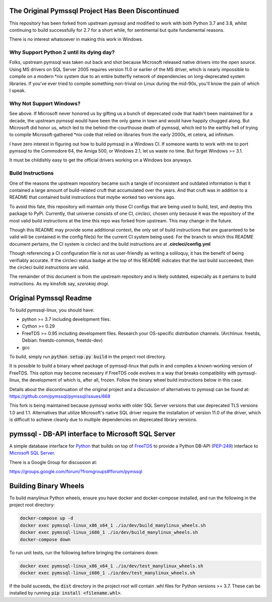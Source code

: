 .. default-role:: code

.. image:: https://circleci.com/gh/noisycomputation/pymssql-linux/tree/minimal.svg?style=shield
        :target: https://circleci.com/gh/noisycomputation/pymssql-linux

The Original Pymssql Project Has Been Discontinued
==================================================

This repository has been forked from upstream pymssql
and modified to work with both Python 3.7 and 3.8,
whilst continuing to build successfully for
2.7 for a short while, for sentimental but quite
fundamental reasons.

There is no interest whatsoever in making this work
in Windows.

Why Support Python 2 until its dying day?
-----------------------------------------

Folks, upstream pymssql was taken out back and shot because
Microsoft released native drivers into the open source. Using
MS drivers on SQL Server 2005 requires version 11.0 or earlier
of the MS driver, which is nearly impossible to compile on a
modern \*nix system due to an entire butterfly network of
dependencies on long-deprecated system libraries. If you've ever
tried to compile something non-trivial on Linux during the
mid-90s, you'll know the pain of which I speak.

Why Not Support Windows?
------------------------

See above. If Microsoft never honored us by gifting us a bunch
of deprecated code that hadn't been maintained for a decade,
the upstream pymssql would have been the only game in town and
would have happily chugged along. But Microsoft did honor us,
which led to the behind-the-courthouse death of pymssql, which
led to the earthly hell of trying to compile Microsoft-gathered
\*nix code that relied on libraries from the early 2000s, et
cetera, ad infinitum.

I have zero interest in figuring out how to build pymssql in
a Windows CI. If someone wants to work with me to port
pymssql to the Commodore 64, the Amiga 500, or Windows 2.1,
let us waste no time. But forget Windows >= 3.1.

It must be childishly easy to get the official drivers working
on a Windows box anyways.

Build Instructions
------------------

One of the reasons the upstream repository became such a tangle
of inconsistent and outdated information is that it contained
a large amount of build-related cruft that accumulated over
the years. And that cruft was in addition to a README that
contained build instructions that *maybe* worked two versions
ago.

To avoid this fate, this repository will maintain only those
CI configs that are being used to build, test, and deploy
this package to PyPi. Currently, that universe consists of
one CI, *circleci*, chosen only because it was the repository of
the most valid build instructions at the time this repo
was forked from upstream. This may change in the future.

Though this README may provide some additional context,
the only set of build instructions that are guaranteed
to be valid will be contained in the config file(s) for
the current CI system being used. For the branch to which
this README document pertains, the CI system is circleci
and the build instructions are at **.circleci/config.yml**

Though referencing a CI configuration file is not as
user-friendly as writing a soliloquy, it has the benefit
of being verifiably accurate. If the circleci status badge
at the top of this README indicates that the last build
succeeded, then the circleci build instructions are valid.

The remainder of this document is from the upstream
repository and is likely outdated, especially as it pertains
to build instructions. As my kinsfolk say, *szerokiej drogi*.

Original Pymssql Readme
=======================

To build pymssql-linux, you should have:

* python >= 3.7 including development files.
* Cython >= 0.29
* FreeTDS >= 0.95 including development files. Research your
  OS-specific distribution channels. (Archlinux: freetds,
  Debian: freetds-common, freetds-dev)
* gcc

To build, simply run `python setup.py build` in the project
root directory.

It is possible to build a binary wheel package of pymssql-linux
that pulls in and compiles a known-working version of FreeTDS.
This option may become necessary if FreeTDS code evolves in a
way that breaks compatibility with pymssql-linux, the development
of which is, after all, frozen. Follow the binary wheel build
instructions below in this case.

Details about the discontinuation of the original project
and a discussion of alternatives to pymssql can be found
at: https://github.com/pymssql/pymssql/issues/668

This fork is being maintained because pymssql works with
older SQL Server versions that use deprecated TLS versions
1.0 and 1.1. Alternatives that utilize Microsoft's native
SQL driver require the installation of version 11.0 of the
driver, which is difficult to achieve cleanly due to
multiple dependencies on deprecated library versions.

pymssql - DB-API interface to Microsoft SQL Server
==================================================

A simple database interface for `Python`_ that builds on top of `FreeTDS`_ to
provide a Python DB-API (`PEP-249`_) interface to `Microsoft SQL Server`_.

.. _Microsoft SQL Server: http://www.microsoft.com/sqlserver/
.. _Python: http://www.python.org/
.. _PEP-249: http://www.python.org/dev/peps/pep-0249/
.. _FreeTDS: http://www.freetds.org/

There is a Google Group for discussion at:

https://groups.google.com/forum/?fromgroups#!forum/pymssql

Building Binary Wheels
======================

To build manylinux Python wheels, ensure you have docker and docker-compose
installed, and run the following in the project root directory:

.. code-block:: bash

    docker-compose up -d
    docker exec pymssql-linux_x86_x64_1 ./io/dev/build_manylinux_wheels.sh
    docker exec pymssql-linux_i686_1 ./io/dev/build_manylinux_wheels.sh
    docker-compose down

To run unit tests, run the following before bringing the containers down:

.. code-block:: bash

    docker exec pymssql-linux_x86_x64_1 ./io/dev/test_manylinux_wheels.sh
    docker exec pymssql-linux_i686_1 ./io/dev/test_manylinux_wheels.sh

If the build suceeds, the `dist` directory in the project root will
contain .whl files for Python versions >= 3.7. These can be installed
by running `pip install <filename.whl>`.
